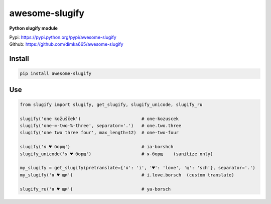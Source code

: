 ====================
awesome-slugify
====================

**Python slugify module**

| Pypi: https://pypi.python.org/pypi/awesome-slugify
| Github: https://github.com/dimka665/awesome-slugify


Install
==========
.. code:: bash

    pip install awesome-slugify

Use
==========
.. code-block:: python

    from slugify import slugify, get_slugify, slugify_unicode, slugify_ru

    slugify('one kožušček')                       # one-kozuscek
    slugify('one-=-two-%-three', separator='.')   # one.two.three
    slugify('one two three four', max_length=12)  # one-two-four

    slugify('я ♥ борщ')                           # ia-borshch
    slugify_unicode('я ♥ борщ')                   # я-борщ    (sanitize only)

    my_slugify = get_slugify(pretranslate={'я': 'i', '♥': 'love', 'щ': 'sch'}, separator='.')
    my_slugify('я ♥ щи')                          # i.love.borsch  (custom translate)
    
    slugify_ru('я ♥ щи')                          # ya-borsch
    
